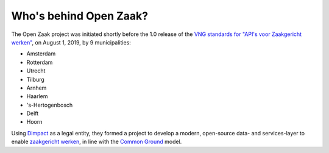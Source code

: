 Who's behind Open Zaak?
=======================

The Open Zaak project was initiated shortly before the 1.0 release of the `VNG
standards for "API's voor Zaakgericht werken"`_, on August 1, 2019, by 9 municipalities:

* Amsterdam
* Rotterdam
* Utrecht
* Tilburg
* Arnhem
* Haarlem
* 's-Hertogenbosch
* Delft
* Hoorn

Using `Dimpact`_ as a legal entity, they formed a project to develop a modern,
open-source data- and services-layer to enable `zaakgericht werken`_, in line with the
`Common Ground`_ model.

.. _`VNG standards for "API's voor Zaakgericht werken"`: https://zaakgerichtwerken.vng.cloud/
.. _`zaakgericht werken`: https://www.vngrealisatie.nl/ondersteuningsmiddelen/zaakgericht-werken
.. _`Common Ground`: https://commonground.nl/
.. _`Dimpact`: https://www.dimpact.nl/

